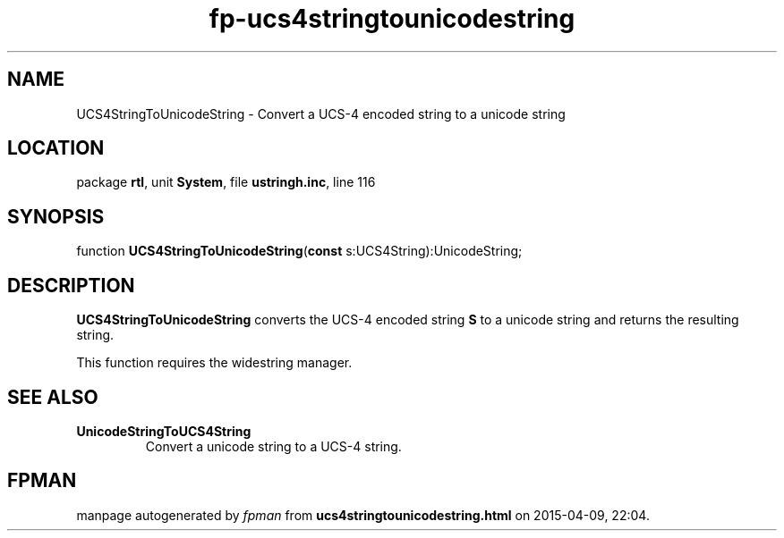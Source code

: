 .\" file autogenerated by fpman
.TH "fp-ucs4stringtounicodestring" 3 "2014-03-14" "fpman" "Free Pascal Programmer's Manual"
.SH NAME
UCS4StringToUnicodeString - Convert a UCS-4 encoded string to a unicode string
.SH LOCATION
package \fBrtl\fR, unit \fBSystem\fR, file \fBustringh.inc\fR, line 116
.SH SYNOPSIS
function \fBUCS4StringToUnicodeString\fR(\fBconst\fR s:UCS4String):UnicodeString;
.SH DESCRIPTION
\fBUCS4StringToUnicodeString\fR converts the UCS-4 encoded string \fBS\fR to a unicode string and returns the resulting string.

This function requires the widestring manager.


.SH SEE ALSO
.TP
.B UnicodeStringToUCS4String
Convert a unicode string to a UCS-4 string.

.SH FPMAN
manpage autogenerated by \fIfpman\fR from \fBucs4stringtounicodestring.html\fR on 2015-04-09, 22:04.


